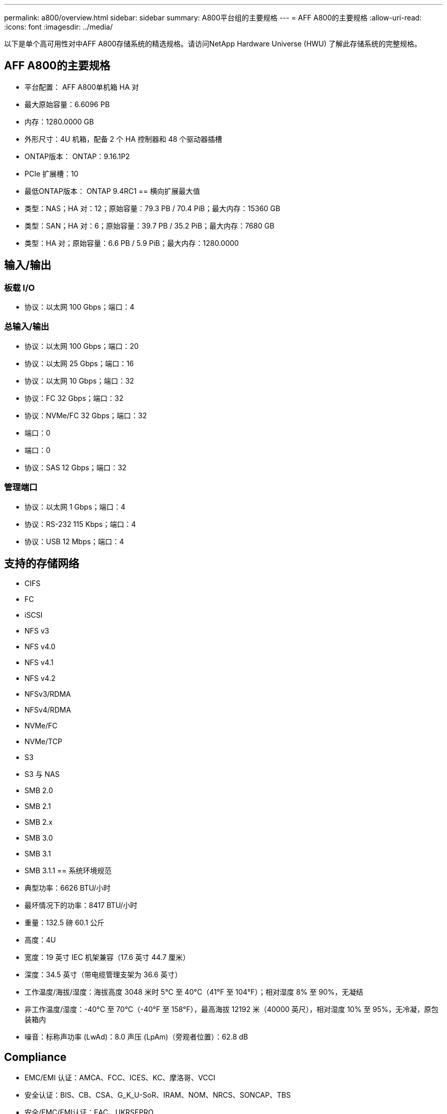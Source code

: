 ---
permalink: a800/overview.html 
sidebar: sidebar 
summary: A800平台组的主要规格 
---
= AFF A800的主要规格
:allow-uri-read: 
:icons: font
:imagesdir: ../media/


[role="lead"]
以下是单个高可用性对中AFF A800存储系统的精选规格。请访问NetApp Hardware Universe (HWU) 了解此存储系统的完整规格。



== AFF A800的主要规格

* 平台配置： AFF A800单机箱 HA 对
* 最大原始容量：6.6096 PB
* 内存：1280.0000 GB
* 外形尺寸：4U 机箱，配备 2 个 HA 控制器和 48 个驱动器插槽
* ONTAP版本： ONTAP：9.16.1P2
* PCIe 扩展槽：10
* 最低ONTAP版本： ONTAP 9.4RC1 == 横向扩展最大值
* 类型：NAS；HA 对：12；原始容量：79.3 PB / 70.4 PiB；最大内存：15360 GB
* 类型：SAN；HA 对：6；原始容量：39.7 PB / 35.2 PiB；最大内存：7680 GB
* 类型：HA 对；原始容量：6.6 PB / 5.9 PiB；最大内存：1280.0000




== 输入/输出



=== 板载 I/O

* 协议：以太网 100 Gbps；端口：4




=== 总输入/输出

* 协议：以太网 100 Gbps；端口：20
* 协议：以太网 25 Gbps；端口：16
* 协议：以太网 10 Gbps；端口：32
* 协议：FC 32 Gbps；端口：32
* 协议：NVMe/FC 32 Gbps；端口：32
* 端口：0
* 端口：0
* 协议：SAS 12 Gbps；端口：32




=== 管理端口

* 协议：以太网 1 Gbps；端口：4
* 协议：RS-232 115 Kbps；端口：4
* 协议：USB 12 Mbps；端口：4




== 支持的存储网络

* CIFS
* FC
* iSCSI
* NFS v3
* NFS v4.0
* NFS v4.1
* NFS v4.2
* NFSv3/RDMA
* NFSv4/RDMA
* NVMe/FC
* NVMe/TCP
* S3
* S3 与 NAS
* SMB 2.0
* SMB 2.1
* SMB 2.x
* SMB 3.0
* SMB 3.1
* SMB 3.1.1 == 系统环境规范
* 典型功率：6626 BTU/小时
* 最坏情况下的功率：8417 BTU/小时
* 重量：132.5 磅 60.1 公斤
* 高度：4U
* 宽度：19 英寸 IEC 机架兼容（17.6 英寸 44.7 厘米）
* 深度：34.5 英寸（带电缆管理支架为 36.6 英寸）
* 工作温度/海拔/湿度：海拔高度 3048 米时 5°C 至 40°C（41°F 至 104°F）；相对湿度 8% 至 90%，无凝结
* 非工作温度/湿度：-40°C 至 70°C（-40°F 至 158°F），最高海拔 12192 米（40000 英尺），相对湿度 10% 至 95%，无冷凝，原包装箱内
* 噪音：标称声功率 (LwAd)：8.0 声压 (LpAm)（旁观者位置）：62.8 dB




== Compliance

* EMC/EMI 认证：AMCA、FCC、ICES、KC、摩洛哥、VCCI
* 安全认证：BIS、CB、CSA、G_K_U-SoR、IRAM、NOM、NRCS、SONCAP、TBS
* 安全/EMC/EMI认证：EAC、UKRSEPRO
* 认证安全/EMC/EMI/RoHS：BSMI、CE DoC、UKCA DoC
* 标准 EMC/EMI：BS-EN-55024、BS-EN55035、CISPR 32、EN55022、EN55024、EN55032、EN55035、EN61000-3-2、EN61000-3-3、FCC 第 15 部分 A 类、ICES-003、KS C 9832、KS C 9835
* 标准安全：ANSI/UL60950-1、ANSI/UL62368-1、BS-EN62368-1、CAN/CSA C22.2 No. 60950-1、CAN/CSA C22.2 No. 62368-1、CNS 14336、EN60825-1、EN62368-1、IEC 62368-1、IEC60950-1、IS 13252（第 1 部分）




== 高可用性

* 基于以太网的基板管理控制器 (BMC) 和ONTAP管理接口
* 冗余热插拔控制器
* 冗余热插拔电源
* 通过外部机架的 SAS 连接进行 SAS 带内管理

